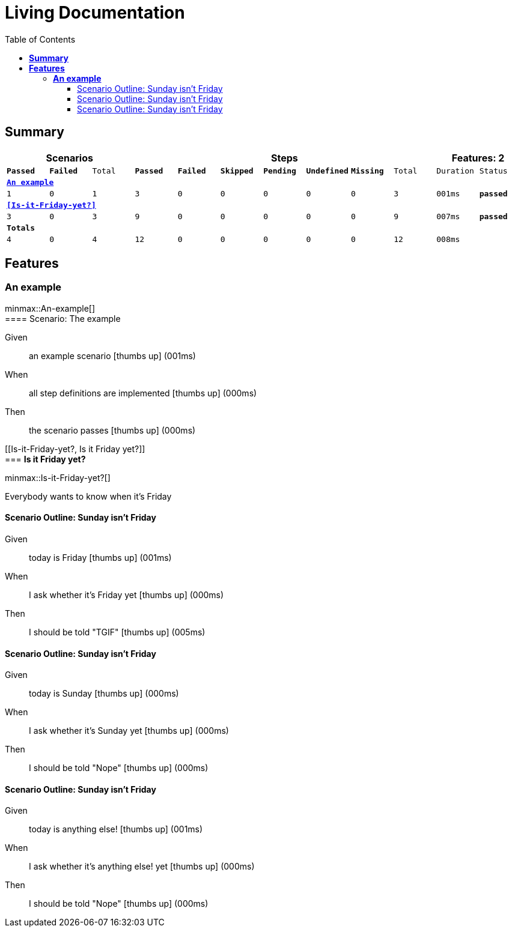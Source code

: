 :toc: right
:backend: html5
:doctitle: Living Documentation
:doctype: book
:icons: font
:!numbered:
:sectanchors:
:sectlink:
:docinfo:
:source-highlighter: highlightjs
:toclevels: 3
:hardbreaks:
:chapter-label: Chapter
:version-label: Version

= *Living Documentation*

== *Summary*
[cols="12*^m", options="header,footer"]
|===
3+|Scenarios 7+|Steps 2+|Features: 2

|[green]#*Passed*#
|[red]#*Failed*#
|Total
|[green]#*Passed*#
|[red]#*Failed*#
|[purple]#*Skipped*#
|[maroon]#*Pending*#
|[yellow]#*Undefined*#
|[blue]#*Missing*#
|Total
|Duration
|Status

12+^|*<<An-example>>*
|1
|0
|1
|3
|0
|0
|0
|0
|0
|3
|001ms
|[green]#*passed*#

12+^|*<<Is-it-Friday-yet?>>*
|3
|0
|3
|9
|0
|0
|0
|0
|0
|9
|007ms
|[green]#*passed*#
12+^|*Totals*
|4|0|4|12|0|0|0|0|0|12 2+|008ms
|===

== *Features*

[[An-example, An example]]
=== *An example*

ifndef::backend-pdf[]
minmax::An-example[]
endif::[]
==== Scenario: The example

==========
Given ::
an example scenario icon:thumbs-up[role="green",title="Passed"] [small right]#(001ms)#
When ::
all step definitions are implemented icon:thumbs-up[role="green",title="Passed"] [small right]#(000ms)#
Then ::
the scenario passes icon:thumbs-up[role="green",title="Passed"] [small right]#(000ms)#
==========

[[Is-it-Friday-yet?, Is it Friday yet?]]
=== *Is it Friday yet?*

ifndef::backend-pdf[]
minmax::Is-it-Friday-yet?[]
endif::[]
****
Everybody wants to know when it's Friday
****

==== Scenario Outline: Sunday isn't Friday

==========
Given ::
today is Friday icon:thumbs-up[role="green",title="Passed"] [small right]#(001ms)#
When ::
I ask whether it's Friday yet icon:thumbs-up[role="green",title="Passed"] [small right]#(000ms)#
Then ::
I should be told "TGIF" icon:thumbs-up[role="green",title="Passed"] [small right]#(005ms)#
==========

==== Scenario Outline: Sunday isn't Friday

==========
Given ::
today is Sunday icon:thumbs-up[role="green",title="Passed"] [small right]#(000ms)#
When ::
I ask whether it's Sunday yet icon:thumbs-up[role="green",title="Passed"] [small right]#(000ms)#
Then ::
I should be told "Nope" icon:thumbs-up[role="green",title="Passed"] [small right]#(000ms)#
==========

==== Scenario Outline: Sunday isn't Friday

==========
Given ::
today is anything else! icon:thumbs-up[role="green",title="Passed"] [small right]#(001ms)#
When ::
I ask whether it's anything else! yet icon:thumbs-up[role="green",title="Passed"] [small right]#(000ms)#
Then ::
I should be told "Nope" icon:thumbs-up[role="green",title="Passed"] [small right]#(000ms)#
==========

